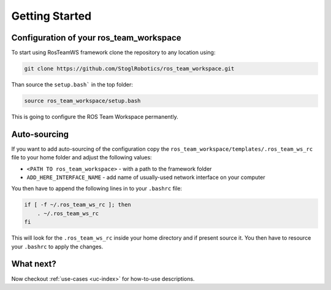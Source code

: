 =================
Getting Started
=================

Configuration of your ros_team_workspace
******************************************
To start using RosTeamWS framework clone the repository to any location using:

.. code-block:: bash

   git clone https://github.com/StoglRobotics/ros_team_workspace.git


Than source the ``setup.bash``` in the top folder:

.. code-block:: bash

   source ros_team_workspace/setup.bash


This is going to configure the ROS Team Workspace permanently.

Auto-sourcing
**************
If you want to add auto-sourcing of the configuration copy the ``ros_team_workspace/templates/.ros_team_ws_rc`` file to your home folder and adjust the following values:

- ``<PATH TO ros_team_workspace>`` - with a path to the framework folder
- ``ADD_HERE_INTERFACE_NAME`` - add name of usually-used network interface on your computer


You then have to append the following lines in to your ``.bashrc`` file:

.. code-block:: bash

   if [ -f ~/.ros_team_ws_rc ]; then
       . ~/.ros_team_ws_rc
   fi
This will look for the ``.ros_team_ws_rc`` inside your home directory and if present source it. You then have to resource your ``.bashrc`` to apply the changes.

What next?
************
Now checkout :ref:`use-cases <uc-index>` for how-to-use descriptions.

